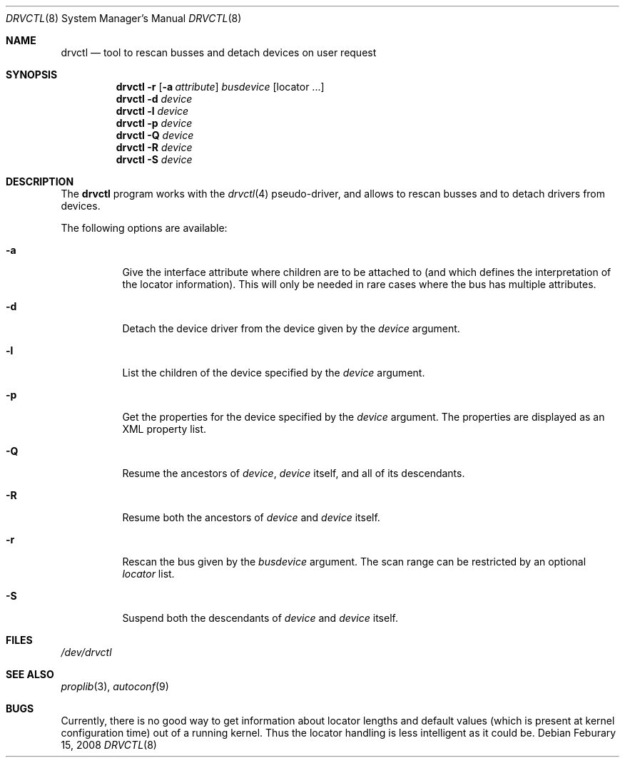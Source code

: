.\" $NetBSD: drvctl.8,v 1.5 2008/02/16 02:00:37 dyoung Exp $
.\"
.\" Copyright (c) 2004
.\" 	Matthias Drochner.  All rights reserved.
.\"
.\" Redistribution and use in source and binary forms, with or without
.\" modification, are permitted provided that the following conditions
.\" are met:
.\" 1. Redistributions of source code must retain the above copyright
.\"    notice, this list of conditions and the following disclaimer.
.\" 2. Redistributions in binary form must reproduce the above copyright
.\"    notice, this list of conditions and the following disclaimer in the
.\"    documentation and/or other materials provided with the distribution.
.\"
.\" THIS SOFTWARE IS PROVIDED BY THE AUTHOR AND CONTRIBUTORS ``AS IS'' AND
.\" ANY EXPRESS OR IMPLIED WARRANTIES, INCLUDING, BUT NOT LIMITED TO, THE
.\" IMPLIED WARRANTIES OF MERCHANTABILITY AND FITNESS FOR A PARTICULAR PURPOSE
.\" ARE DISCLAIMED.  IN NO EVENT SHALL THE AUTHOR OR CONTRIBUTORS BE LIABLE
.\" FOR ANY DIRECT, INDIRECT, INCIDENTAL, SPECIAL, EXEMPLARY, OR CONSEQUENTIAL
.\" DAMAGES (INCLUDING, BUT NOT LIMITED TO, PROCUREMENT OF SUBSTITUTE GOODS
.\" OR SERVICES; LOSS OF USE, DATA, OR PROFITS; OR BUSINESS INTERRUPTION)
.\" HOWEVER CAUSED AND ON ANY THEORY OF LIABILITY, WHETHER IN CONTRACT, STRICT
.\" LIABILITY, OR TORT (INCLUDING NEGLIGENCE OR OTHERWISE) ARISING IN ANY WAY
.\" OUT OF THE USE OF THIS SOFTWARE, EVEN IF ADVISED OF THE POSSIBILITY OF
.\" SUCH DAMAGE.
.\"
.Dd Feburary 15, 2008
.Dt DRVCTL 8
.Os
.Sh NAME
.Nm drvctl
.Nd tool to rescan busses and detach devices on user request
.Sh SYNOPSIS
.Nm
.Fl r
.Op Fl a Ar attribute
.Ar busdevice
.Op locator ...
.Nm
.Fl d
.Ar device
.Nm
.Fl l
.Ar device
.Nm
.Fl p
.Ar device
.Nm
.Fl Q
.Ar device
.Nm
.Fl R
.Ar device
.Nm
.Fl S
.Ar device
.Sh DESCRIPTION
The
.Nm
program works with the
.Xr drvctl 4
pseudo-driver, and allows to rescan busses and to detach
drivers from devices.
.Pp
The following options are available:
.Bl -tag -width 123456
.It Fl a
Give the interface attribute where children are to be
attached to (and which defines the interpretation of
the locator information).
This will only be needed in rare cases where the bus
has multiple attributes.
.It Fl d
Detach the device driver from the device given by the
.Ar device
argument.
.It Fl l
List the children of the device specified by the
.Ar device
argument.
.It Fl p
Get the properties for the device specified by the
.Ar device
argument.
The properties are displayed as an XML property list.
.It Fl Q
Resume the ancestors of
.Ar device ,
.Ar device
itself, and all of its descendants.
.It Fl R
Resume both the ancestors of
.Ar device
and
.Ar device
itself.
.It Fl r
Rescan the bus given by the
.Ar busdevice
argument.
The scan range can be restricted by an optional
.Ar locator
list.
.It Fl S
Suspend both the descendants of
.Ar device
and
.Ar device
itself.
.El
.Sh FILES
.Pa /dev/drvctl
.Sh SEE ALSO
.Xr proplib 3 ,
.\" .Xr drvctl 4 ,
.Xr autoconf 9
.Sh BUGS
Currently, there is no good way to get information about locator
lengths and default values (which is present at kernel configuration
time) out of a running kernel.
Thus the locator handling is less intelligent as it could be.
